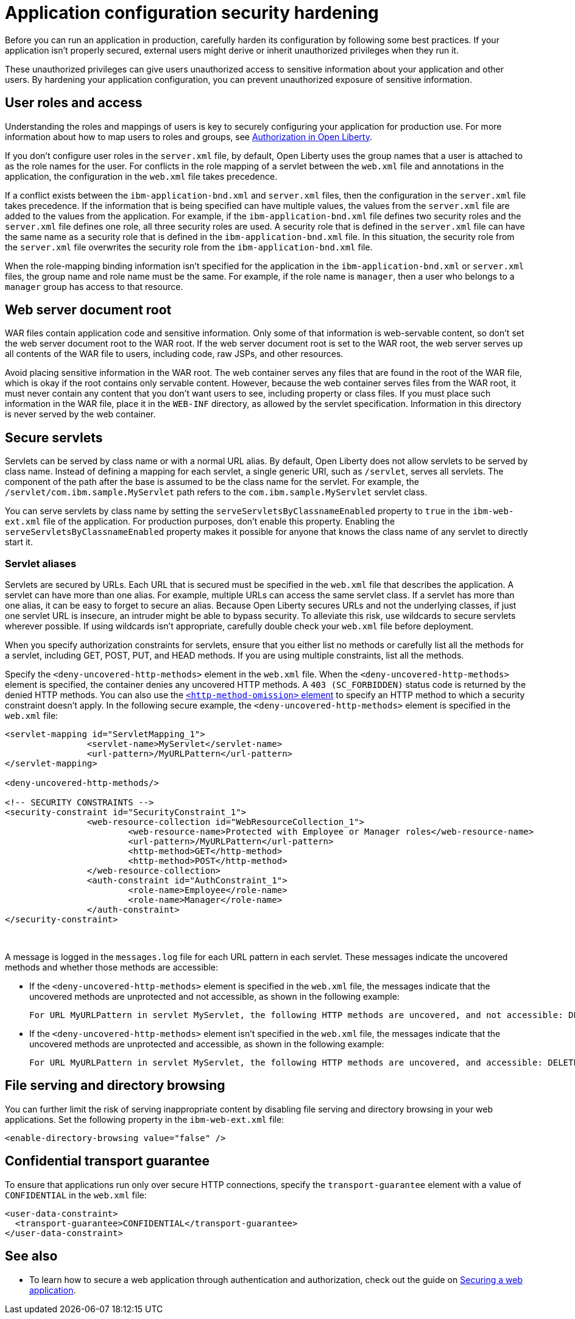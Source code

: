 // Copyright (c) 2020 IBM Corporation and others.
// Licensed under Creative Commons Attribution-NoDerivatives
// 4.0 International (CC BY-ND 4.0)
//   https://creativecommons.org/licenses/by-nd/4.0/
//
// Contributors:
//     IBM Corporation
//
:page-description: If your application isn't properly secured, external users might derive or inherit unauthorized privileges when they run it. Before you can run an application in production, you must carefully harden its configuration.
:seo-title: Application configuration security hardening - OpenLiberty.io
:seo-description: If your application isn't properly secured, external users might derive or inherit unauthorized privileges when they run it. Before you can run an application in production, you must carefully harden its configuration.
:page-layout: general-reference
:page-type: general
= Application configuration security hardening

Before you can run an application in production, carefully harden its configuration by following some best practices.
If your application isn't properly secured, external users might derive or inherit unauthorized privileges when they run it.

These unauthorized privileges can give users unauthorized access to sensitive information about your application and other users.
By hardening your application configuration, you can prevent unauthorized exposure of sensitive information.

== User roles and access
Understanding the roles and mappings of users is key to securely configuring your application for production use.
For more information about how to map users to roles and groups, see link:/docs/ref/general/#authorization.html[Authorization in Open Liberty].

If you don’t configure user roles in the `server.xml` file, by default, Open Liberty uses the group names that a user is attached to as the role names for the user.
For conflicts in the role mapping of a servlet between the `web.xml` file and annotations in the application, the configuration in the `web.xml` file takes precedence.

If a conflict exists between the `ibm-application-bnd.xml` and `server.xml` files, then the configuration in the `server.xml` file takes precedence.
If the information that is being specified can have multiple values, the values from the `server.xml` file are added to the values from the application.
For example, if the `ibm-application-bnd.xml` file defines two security roles and the `server.xml` file defines one role, all three security roles are used.
A security role that is defined in the `server.xml` file can have the same name as a security role that is defined in the `ibm-application-bnd.xml` file.
In this situation, the security role from the `server.xml` file overwrites the security role from the `ibm-application-bnd.xml` file.

When the role-mapping binding information isn’t specified for the application in the `ibm-application-bnd.xml` or `server.xml` files, the group name and role name must be the same.
For example, if the role name is `manager`, then a user who belongs to a `manager` group has access to that resource.

== Web server document root
WAR files contain application code and sensitive information.
Only some of that information is web-servable content, so don't set the web server document root to the WAR root.
If the web server document root is set to the WAR root, the web server serves up all contents of the WAR file to users, including code, raw JSPs, and other resources.

Avoid placing sensitive information in the WAR root.
The web container serves any files that are found in the root of the WAR file, which is okay if the root contains only servable content.
However, because the web container serves files from the WAR root, it must never contain any content that you don't want users to see, including property or class files.
If you must place such information in the WAR file, place it in the `WEB-INF` directory, as allowed by the servlet specification.
Information in this directory is never served by the web container.

== Secure servlets
Servlets can be served by class name or with a normal URL alias.
By default, Open Liberty does not allow servlets to be served by class name.
Instead of defining a mapping for each servlet, a single generic URI, such as `/servlet`, serves all servlets.
The component of the path after the base is assumed to be the class name for the servlet.
For example, the `/servlet/com.ibm.sample.MyServlet` path refers to the `com.ibm.sample.MyServlet` servlet class.

You can serve servlets by class name by setting the `serveServletsByClassnameEnabled` property to `true` in the `ibm-web-ext.xml` file of the application.
For production purposes, don't enable this property.
Enabling the `serveServletsByClassnameEnabled` property makes it possible for anyone that knows the class name of any servlet to directly start it.

=== Servlet aliases
Servlets are secured by URLs.
Each URL that is secured must be specified in the `web.xml` file that describes the application.
A servlet can have more than one alias. For example, multiple URLs can access the same servlet class.
If a servlet has more than one alias, it can be easy to forget to secure an alias.
Because Open Liberty secures URLs and not the underlying classes, if just one servlet URL is insecure, an intruder might be able to bypass security.
To alleviate this risk, use wildcards to secure servlets wherever possible.
If using wildcards isn't appropriate, carefully double check your `web.xml` file before deployment.

When you specify authorization constraints for servlets, ensure that you either list no methods or carefully list all the methods for a servlet, including GET, POST, PUT, and HEAD methods.
If you are using multiple constraints, list all the methods.

Specify the `<deny-uncovered-http-methods>` element in the `web.xml` file.
When the `<deny-uncovered-http-methods>` element is specified, the container denies any uncovered HTTP methods.
A `403 (SC_FORBIDDEN)` status code is returned by the denied HTTP methods.
You can also use the link:https://openliberty.io/docs/ref/config/#webApplication.html#webservices-bnd/http-publishing/webservice-security/security-constraint/web-resource-collection&expand=true[`<http-method-omission>` element] to specify an HTTP method to which a security constraint doesn't apply.
In the following secure example, the `<deny-uncovered-http-methods>` element is specified in the `web.xml` file:

[source,xml]
----
<servlet-mapping id="ServletMapping_1">
		<servlet-name>MyServlet</servlet-name>
		<url-pattern>/MyURLPattern</url-pattern>
</servlet-mapping>

<deny-uncovered-http-methods/>

<!-- SECURITY CONSTRAINTS -->
<security-constraint id="SecurityConstraint_1">
		<web-resource-collection id="WebResourceCollection_1">
			<web-resource-name>Protected with Employee or Manager roles</web-resource-name>
			<url-pattern>/MyURLPattern</url-pattern>
			<http-method>GET</http-method>
			<http-method>POST</http-method>
		</web-resource-collection>
		<auth-constraint id="AuthConstraint_1">
			<role-name>Employee</role-name>
			<role-name>Manager</role-name>
		</auth-constraint>
</security-constraint>
----
{empty} +

A message is logged in the `messages.log` file for each URL pattern in each servlet.
These messages indicate the uncovered methods and whether those methods are accessible:

* If the `<deny-uncovered-http-methods>` element is specified in the `web.xml` file, the messages indicate that the uncovered methods are unprotected and not accessible, as shown in the following example:
+
----
For URL MyURLPattern in servlet MyServlet, the following HTTP methods are uncovered, and not accessible: DELETE OPTIONS HEAD PUT TRACE
----

* If the `<deny-uncovered-http-methods>` element isn't specified in the `web.xml` file, the messages indicate that the uncovered methods are unprotected and accessible, as shown in the following example:
+
----
For URL MyURLPattern in servlet MyServlet, the following HTTP methods are uncovered, and accessible: DELETE OPTIONS HEAD PUT TRACE
----

== File serving and directory browsing
You can further limit the risk of serving inappropriate content by disabling file serving and directory browsing in your web applications.
Set the following property in the `ibm-web-ext.xml` file:

[source,xml]
----
<enable-directory-browsing value="false" />
----

== Confidential transport guarantee
To ensure that applications run only over secure HTTP connections, specify the `transport-guarantee` element with a value of `CONFIDENTIAL` in the `web.xml` file:

[source,xml]
----
<user-data-constraint>
  <transport-guarantee>CONFIDENTIAL</transport-guarantee>
</user-data-constraint>
----

== See also

* To learn how to secure a web application through authentication and authorization, check out the guide on link:/guides/security-intro.html[Securing a web application].
